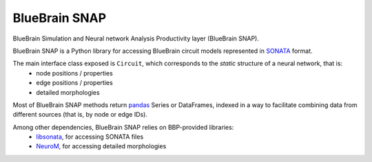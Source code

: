 BlueBrain SNAP
==============

BlueBrain Simulation and Neural network Analysis Productivity layer (BlueBrain SNAP).

BlueBrain SNAP is a Python library for accessing BlueBrain circuit models represented in
`SONATA <https://github.com/AllenInstitute/sonata/blob/master/docs/SONATA_DEVELOPER_GUIDE.md>`__ format.

|build_status| |coverage|

The main interface class exposed is ``Circuit``, which corresponds to the *static* structure of a neural network, that is:
 - node positions / properties
 - edge positions / properties
 - detailed morphologies

Most of BlueBrain SNAP methods return `pandas <https://pandas.pydata.org>`__ Series or DataFrames,
indexed in a way to facilitate combining data from different sources (that is, by node or edge IDs).

Among other dependencies, BlueBrain SNAP relies on BBP-provided libraries:
 - `libsonata <https://github.com/BlueBrain/libsonata>`__, for accessing SONATA files
 - `NeuroM <https://github.com/BlueBrain/NeuroM>`__, for accessing detailed morphologies


.. |build_status| image:: https://travis-ci.com/BlueBrain/snap.svg?branch=master
   :target: https://travis-ci.com/BlueBrain/snap
   :alt: Build Status

.. |coverage| image:: https://codecov.io/github/BlueBrain/snap/coverage.svg?branch=master
   :target: https://codecov.io/github/BlueBrain/snap?branch=master
   :alt: codecov.io
